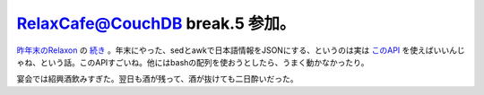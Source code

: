 RelaxCafe@CouchDB break.5 参加。
================================

`昨年末のRelaxon <http://d.hatena.ne.jp/mkouhei/20091226/1261839508>`_ の `続き <http://atnd.org/events/2659>`_ 。年末にやった、sedとawkで日本語情報をJSONにする、というのは実は `このAPI <http://okilab.jp/project/location/2007/11/api_4.html>`_ を使えばいいんじゃね、という話。このAPIすごいね。他にはbashの配列を使おうとしたら、うまく動かなかったり。



宴会では紹興酒飲みすぎた。翌日も酒が残って、酒が抜けても二日酔いだった。






.. author:: default
.. categories:: CouchDB,meeting
.. tags::
.. comments::
